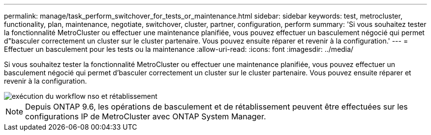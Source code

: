 ---
permalink: manage/task_perform_switchover_for_tests_or_maintenance.html 
sidebar: sidebar 
keywords: test, metrocluster, functionality, plan, maintenance, negotiate, switchover, cluster, partner, configuration, perform 
summary: 'Si vous souhaitez tester la fonctionnalité MetroCluster ou effectuer une maintenance planifiée, vous pouvez effectuer un basculement négocié qui permet d"basculer correctement un cluster sur le cluster partenaire. Vous pouvez ensuite réparer et revenir à la configuration.' 
---
= Effectuer un basculement pour les tests ou la maintenance
:allow-uri-read: 
:icons: font
:imagesdir: ../media/


[role="lead"]
Si vous souhaitez tester la fonctionnalité MetroCluster ou effectuer une maintenance planifiée, vous pouvez effectuer un basculement négocié qui permet d'basculer correctement un cluster sur le cluster partenaire. Vous pouvez ensuite réparer et revenir à la configuration.

image::../media/workflow_performing_nso_and_switchback.gif[exécution du workflow nso et rétablissement]


NOTE: Depuis ONTAP 9.6, les opérations de basculement et de rétablissement peuvent être effectuées sur les configurations IP de MetroCluster avec ONTAP System Manager.
